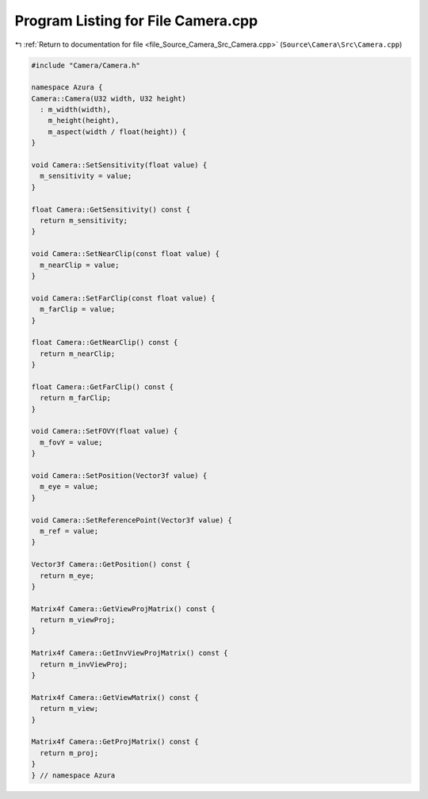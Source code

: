 
.. _program_listing_file_Source_Camera_Src_Camera.cpp:

Program Listing for File Camera.cpp
===================================

|exhale_lsh| :ref:`Return to documentation for file <file_Source_Camera_Src_Camera.cpp>` (``Source\Camera\Src\Camera.cpp``)

.. |exhale_lsh| unicode:: U+021B0 .. UPWARDS ARROW WITH TIP LEFTWARDS

.. code-block:: cpp

   #include "Camera/Camera.h"
   
   namespace Azura {
   Camera::Camera(U32 width, U32 height)
     : m_width(width),
       m_height(height),
       m_aspect(width / float(height)) {
   }
   
   void Camera::SetSensitivity(float value) {
     m_sensitivity = value;
   }
   
   float Camera::GetSensitivity() const {
     return m_sensitivity;
   }
   
   void Camera::SetNearClip(const float value) {
     m_nearClip = value;
   }
   
   void Camera::SetFarClip(const float value) {
     m_farClip = value;
   }
   
   float Camera::GetNearClip() const {
     return m_nearClip;
   }
   
   float Camera::GetFarClip() const {
     return m_farClip;
   }
   
   void Camera::SetFOVY(float value) {
     m_fovY = value;
   }
   
   void Camera::SetPosition(Vector3f value) {
     m_eye = value;
   }
   
   void Camera::SetReferencePoint(Vector3f value) {
     m_ref = value;
   }
   
   Vector3f Camera::GetPosition() const {
     return m_eye;
   }
   
   Matrix4f Camera::GetViewProjMatrix() const {
     return m_viewProj;
   }
   
   Matrix4f Camera::GetInvViewProjMatrix() const {
     return m_invViewProj;
   }
   
   Matrix4f Camera::GetViewMatrix() const {
     return m_view;
   }
   
   Matrix4f Camera::GetProjMatrix() const {
     return m_proj;
   }
   } // namespace Azura
